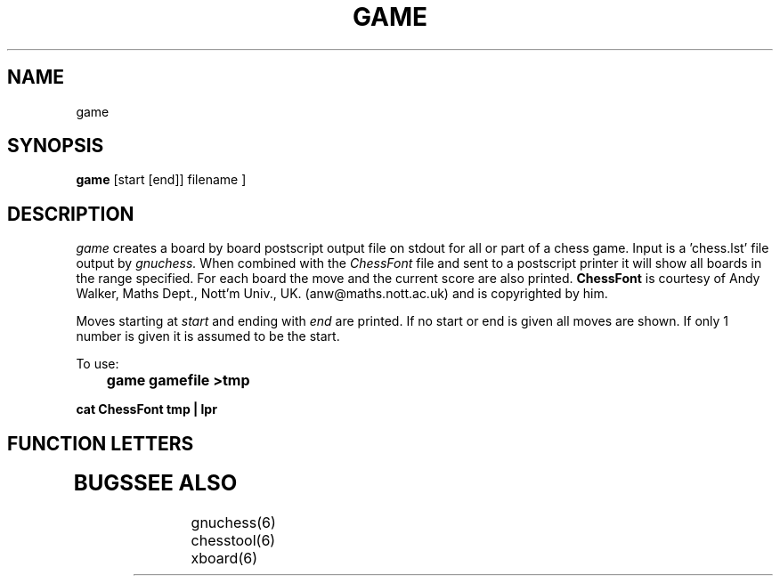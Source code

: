.TH GAME GNUCHESS
.SH NAME
game
.SH SYNOPSIS
.B game
[start [end]]
filename
]
.SH DESCRIPTION
.I game
creates a board by board postscript output file on stdout for all or part of a chess game.
Input is a 'chess.lst' file output by
.I gnuchess.
When combined with the 
.I ChessFont
file and sent to a postscript printer it will show all boards in the range specified.
For each board the move and the current score are also printed.
.B ChessFont
is courtesy of Andy Walker, Maths Dept., Nott'm Univ., UK. (anw@maths.nott.ac.uk) 
and is copyrighted by him. 

Moves starting at 
.I start
and ending with 
.I end
are printed. If no start or end is given all moves are shown. If only 1 number is given it is assumed to be the start.

To use:

.B 	game gamefile >tmp

.B	cat ChessFont tmp | lpr

.SH "FUNCTION LETTERS"
.TP
.SH BUGS
.PP
.fi
.SH SEE ALSO
.nf
gnuchess(6)
chesstool(6)
xboard(6)
.fi

